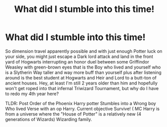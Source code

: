 #+TITLE: What did I stumble into this time!

* What did I stumble into this time!
:PROPERTIES:
:Author: Janniinger
:Score: 0
:DateUnix: 1619391743.0
:DateShort: 2021-Apr-26
:FlairText: Prompt
:END:
So dimension travel apparently possible and with just enough Potter luck on your side, you might just escape a Dark lord attack and land in the front yard of Hogwarts interrupting an honor duel between some Griffindor Weasley with green-brown eyes that is the Boy who lived and yourself who is a Slytherin Way taller and way more buff than yourself plus after listening around is the best student at Hogwarts and Heir and Lord to a butt-ton of ancient houses. Hey, at least I'm still 2 years older than him and hopefully won't get roped into that infernal Triwizard Tournament, but why do I have to redo my 4th year here?

TLDR: Post Order of the Phoenix Harry potter Stumbles into a Wrong boy Who lived Verse with an op Harry. Current objective Survive! ( MC Harry is from a universe where the "House of Potter" is a relatively new (4 generations of Wizards) Wizarding family.

